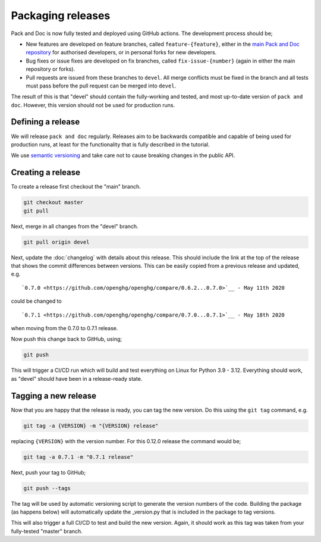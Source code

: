 ==================
Packaging releases
==================

Pack and Doc is now fully tested and deployed using GitHub actions.
The development process should be;

* New features are developed on feature branches, called ``feature-{feature}``,
  either in the `main Pack and Doc repository <https://github.com/openghg/openghg>`__
  for authorised developers, or in personal forks for
  new developers.
* Bug fixes or issue fixes are developed on fix branches, called
  ``fix-issue-{number}`` (again in either the main repository or forks).
* Pull requests are issued from these branches to ``devel``. All merge conflicts
  must be fixed in the branch and all tests must pass before the pull
  request can be merged into ``devel``.

The result of this is that "devel" should contain the fully-working and
tested, and most up-to-date version of ``pack and doc``. However, this
version should not be used for production runs.

Defining a release
------------------

We will release ``pack and doc`` regularly. Releases aim to be backwards
compatible and capable of being used for production runs, at least for
the functionality that is fully described in the tutorial.

We use `semantic versioning <https://semver.org>`__ and take care
not to cause breaking changes in the public API.

Creating a release
------------------

To create a release first checkout the "main" branch.

.. code-block:: bash

   git checkout master
   git pull

Next, merge in all changes from the "devel" branch.

.. code-block:: bash

   git pull origin devel

Next, update the :doc:`changelog` with details about this release. This
should include the link at the top of the release that shows the commit
differences between versions. This can be easily copied from a previous
release and updated, e.g.

::

  `0.7.0 <https://github.com/openghg/openghg/compare/0.6.2...0.7.0>`__ - May 11th 2020


could be changed to

::

  `0.7.1 <https://github.com/openghg/openghg/compare/0.7.0...0.7.1>`__ - May 18th 2020

when moving from the 0.7.0 to 0.7.1 release.

Now push this change back to GitHub, using;

.. code-block:: bash

   git push

This will trigger a CI/CD run which will build and test everything on Linux for Python 3.9 - 3.12.
Everything should work, as "devel" should have been in a release-ready state.

Tagging a new release
---------------------

Now that you are happy that the release is ready, you can tag the new
version. Do this using the ``git tag`` command, e.g.

.. code-block:: bash

   git tag -a {VERSION} -m "{VERSION} release"

replacing ``{VERSION}`` with the version number. For this 0.12.0 release
the command would be;

.. code-block:: bash

   git tag -a 0.7.1 -m "0.7.1 release"

Next, push your tag to GitHub;

.. code-block:: bash

   git push --tags

The tag will be used by automatic versioning script to generate
the version numbers of the code. Building the package
(as happens below) will automatically update the _version.py
that is included in the package to tag versions.

This will also trigger a full CI/CD to test and build the new version.
Again, it should work as this tag was taken from your fully-tested
"master" branch.